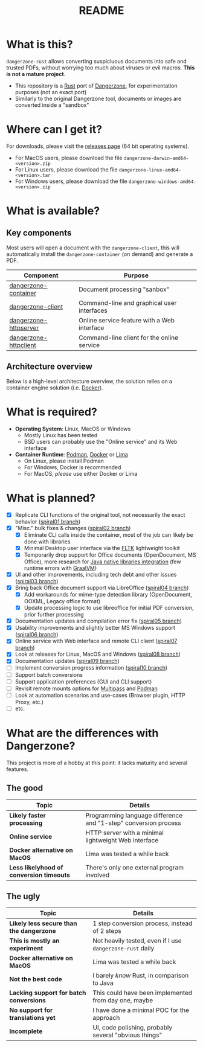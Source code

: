 #+TITLE: README

* What is this?

=dangerzone-rust= allows converting suspiciuous documents into safe and trusted PDFs, without worrying too much about viruses or evil macros. *This is not a mature project*.
- This repository is a [[https://www.rust-lang.org/][Rust]] port of [[https://dangerzone.rocks/][Dangerzone]], for experimentation purposes (not an exact port)
- Similarly to the original Dangerzone tool, documents or images are converted inside a "sandbox"

* Where can I get it?

For downloads, please visit the [[https://github.com/rimerosolutions/dangerzone-rust/releases][releases page]] (64 bit operating systems).
- For MacOS users, please download the file =dangerzone-darwin-amd64-<version>.zip=
- For Linux users, please download the file =dangerzone-linux-amd64-<version>.tar=
- For Windows users, please download the file =dangerzone-windows-amd64-<version>.zip=
    
* What is available?

** Key components

Most users will open a document with the =dangerzone-client=, this will automatically install the =dangerzone-container= (on demand) and generate a PDF.

|-----------------------+---------------------------------------------|
| Component             | Purpose                                     |
|-----------------------+---------------------------------------------|
| [[./dangerzone-container][dangerzone-container]]  | Document processing "sanbox"                |
| [[./dangerzone-client][dangerzone-client]]     | Command-line and graphical user interfaces  |
| [[./dangerzone-httpserver][dangerzone-httpserver]] | Online service feature with a Web interface |
| [[./dangerzone-httpclient][dangerzone-httpclient]] | Command-line client for the online service  |
|-----------------------+---------------------------------------------|

** Architecture overview

Below is a high-level architecture overview, the solution relies on a container engine solution (i.e. [[https://www.docker.com/][Docker]]).

[[./images/image.png]]

* What is required?

- *Operating System*: Linux, MacOS or Windows
  - Mostly Linux has been tested
  - BSD users can probably use the "Online service" and its Web interface
- *Container Runtime*: [[https://podman.io/][Podman]], [[https://www.docker.com/][Docker]] or [[https://github.com/lima-vm/lima][Lima]]
  - On Linux, please install Podman
  - For Windows, Docker is recommended
  - For MacOS, /please/ use either Docker or Lima

* What is planned?

- [X] Replicate CLI functions of the original tool, not necessarily the exact behavior ([[https://github.com/rimerosolutions/dangerzone-rust/tree/spiral01][spiral01 branch]])
- [X] "Misc." bulk fixes & changes ([[https://github.com/rimerosolutions/dangerzone-rust/tree/spiral02][spiral02 branch]])
  - [X] Eliminate CLI calls inside the container, most of the job can likely be done with libraries
  - [X] Minimal Desktop user interface via the [[https://github.com/fltk-rs/fltk-rs][FLTK]] lightweight toolkit
  - [X] Temporarily drop support for Office documents (OpenDocument, MS Office), more research for [[https://github.com/rimerosolutions/rust-calls-java][Java native libraries integration]] (few runtime errors with [[https://www.oracle.com/java/graalvm/][GraalVM]])
- [X] UI and other improvements, including tech debt and other issues ([[https://github.com/rimerosolutions/dangerzone-rust/tree/spiral03][spiral03 branch]])
- [X] Bring back Office document support via LibreOffice ([[https://github.com/rimerosolutions/dangerzone-rust/tree/spiral04][spiral04 branch]])
  - [X] Add workarounds for mime-type detection library (OpenDocument, OOXML, Legacy office format)
  - [X] Update processing logic to use libreoffice for initial PDF conversion, prior further processing
- [X] Documentation updates and compilation error fix ([[https://github.com/rimerosolutions/dangerzone-rust/tree/spiral05][spiral05 branch]])
- [X] Usability improvements and slightly better MS Windows support ([[https://github.com/rimerosolutions/dangerzone-rust/tree/spiral06][spiral06 branch]])
- [X] Online service with Web interface and remote CLI client ([[https://github.com/rimerosolutions/dangerzone-rust/tree/spiral07][spiral07 branch]])  
- [X] Look at releases for Linux, MacOS and Windows ([[https://github.com/rimerosolutions/dangerzone-rust/tree/spiral08][spiral08 branch]])
- [X] Documentation updates ([[https://github.com/rimerosolutions/dangerzone-rust/tree/spiral09][spiral09 branch]])  
- [ ] Implement conversion progress information ([[https://github.com/rimerosolutions/dangerzone-rust/tree/spiral10][spiral10 branch]])
- [ ] Support batch conversions
- [ ] Support application preferences (GUI and CLI support)
- [ ] Revisit remote mounts options for [[https://github.com/canonical/multipass][Multipass]] and [[https://github.com/containers/podman][Podman]]
- [ ] Look at automation scenarios and use-cases (Browser plugin, HTTP Proxy, etc.)
- [ ] etc.
  
    
* What are the differences with Dangerzone?

This project is more of a hobby at this point: it lacks maturity and several features.

** The good

|------------------------------------------+-----------------------------------------------------------------|
| Topic                                    | Details                                                         |
|------------------------------------------+-----------------------------------------------------------------|
| *Likely faster processing*               | Programming language difference and "1-step" conversion process |
| *Online service*                         | HTTP server with a minimal lightweight Web interface            |
| *Docker alternative on MacOS*            | Lima was tested a while back                                    |
| *Less likelyhood of conversion timeouts* | There's only one external program involved                      |
|------------------------------------------+-----------------------------------------------------------------|
  
** The ugly

|------------------------------------------+-----------------------------------------------------------|
| Topic                                    | Details                                                   |
|------------------------------------------+-----------------------------------------------------------|
| *Likely less secure than the dangerzone* | 1 step conversion process, instead of 2 steps             |
| *This is mostly an experiment*           | Not heavily tested, even if I use =dangerzone-rust= daily |
| *Docker alternative on MacOS*            | Lima was tested a while back                              |
| *Not the best code*                      | I barely /know/ Rust, in comparison to Java               |
| *Lacking support for batch conversions*  | This could have been implemented from day one, maybe      |
| *No support for translations yet*        | I have done a minimal POC for the approach                |
| *Incomplete*                             | UI, code polishing, probably several "obvious things"     |
|------------------------------------------+-----------------------------------------------------------|
  
